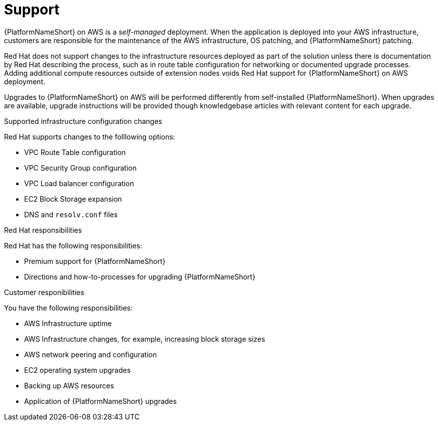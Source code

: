 ifdef::context[:parent-context: {context}]

[id="assembly-aap-aws-support"]
= Support

:context: aap-aws-support

{PlatformNameShort} on AWS is a _self-managed_ deployment. 
When the application is deployed into your AWS infrastructure, customers are responsible for the maintenance of the AWS infrastructure, OS patching, and {PlatformNameShort} patching.  

Red Hat does not support changes to the infrastructure resources deployed as part of the solution unless there is documentation by Red Hat describing the process, such as in route table configuration for networking or documented upgrade processes. 
Adding additional compute resources outside of extension nodes voids Red Hat support for {PlatformNameShort} on AWS deployment.

Upgrades to {PlatformNameShort} on AWS will be performed differently from self-installed {PlatformNameShort}. 
When upgrades are available, upgrade instructions will be provided though knowledgebase articles with relevant content for each upgrade.

.Supported infrastructure configuration changes

Red Hat supports changes to the folllowing options:

* VPC Route Table configuration
* VPC Security Group configuration
* VPC Load balancer configuration
* EC2 Block Storage expansion
* DNS and `resolv.conf` files

.Red Hat responsibilities

Red Hat has the following responsibilities:

* Premium support for {PlatformNameShort}
* Directions and how-to-processes for upgrading {PlatformNameShort}

.Customer responibilities

You have the following responsibilities:

* AWS Infrastructure uptime
* AWS Infrastructure changes, for example, increasing block storage sizes
* AWS network peering and configuration
* EC2 operating system upgrades
* Backing up AWS resources
* Application of {PlatformNameShort} upgrades